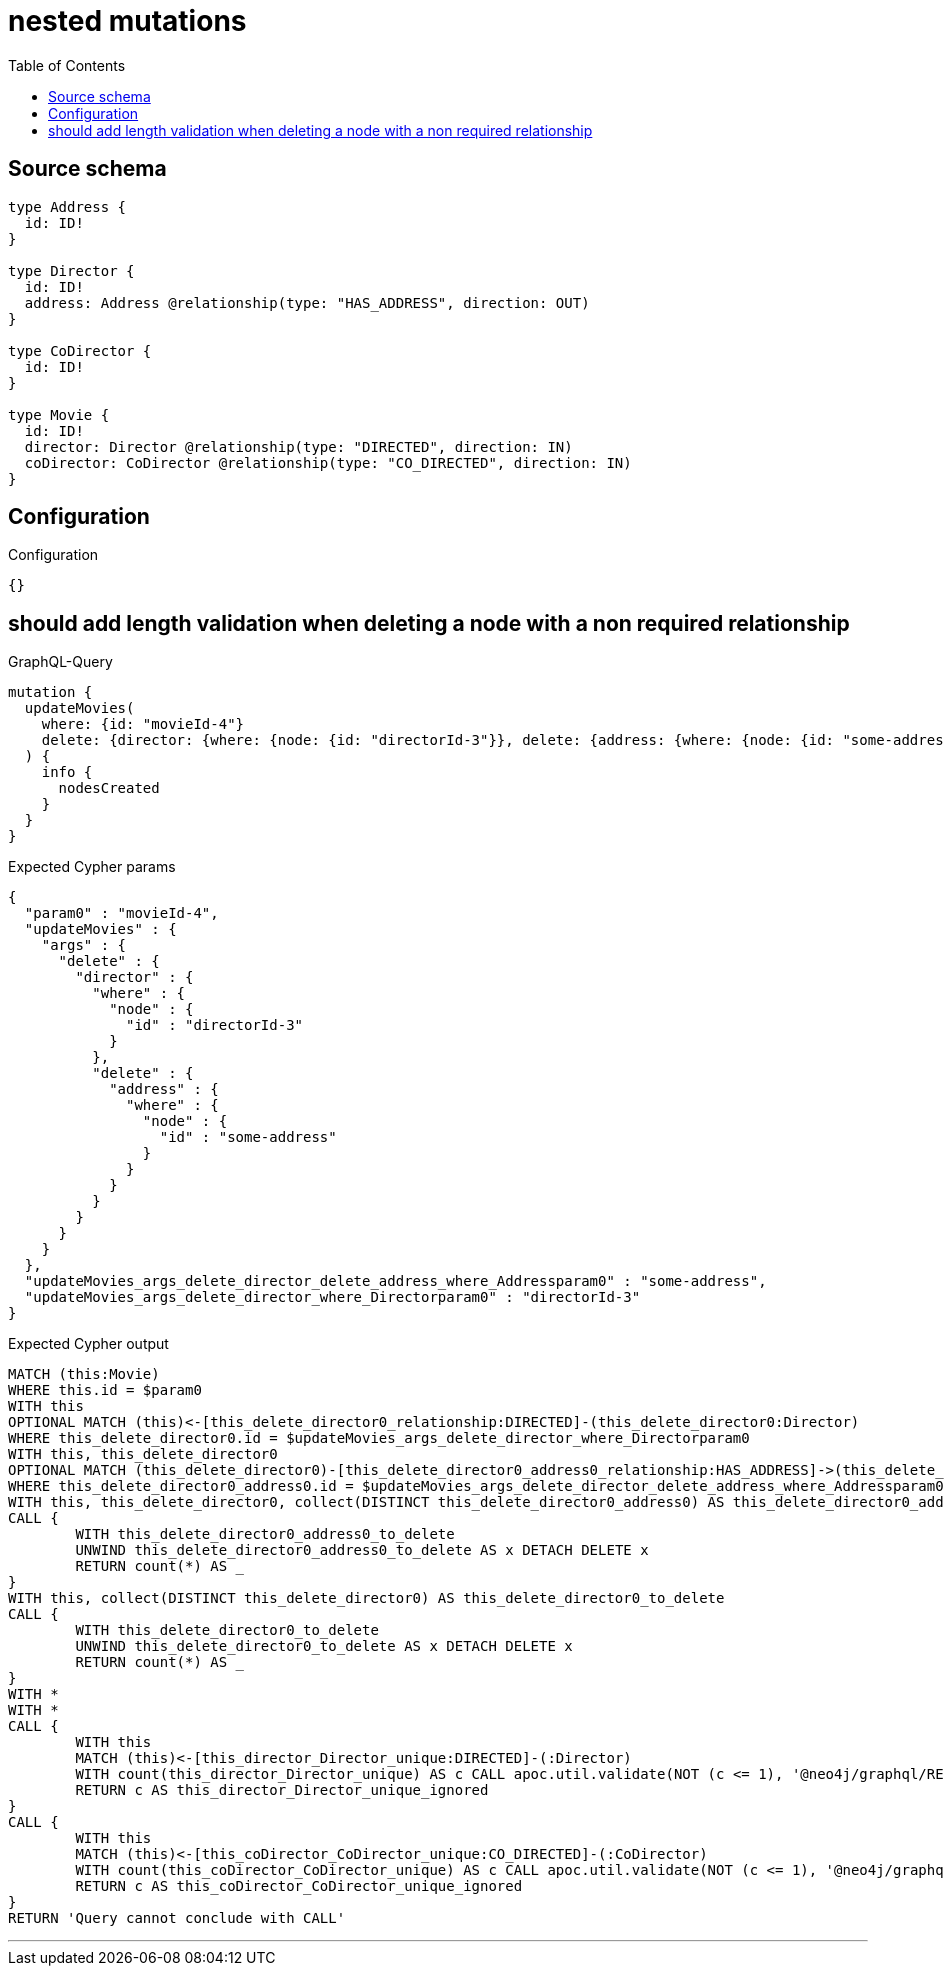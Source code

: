 :toc:

= nested mutations

== Source schema

[source,graphql,schema=true]
----
type Address {
  id: ID!
}

type Director {
  id: ID!
  address: Address @relationship(type: "HAS_ADDRESS", direction: OUT)
}

type CoDirector {
  id: ID!
}

type Movie {
  id: ID!
  director: Director @relationship(type: "DIRECTED", direction: IN)
  coDirector: CoDirector @relationship(type: "CO_DIRECTED", direction: IN)
}
----

== Configuration

.Configuration
[source,json,schema-config=true]
----
{}
----
== should add length validation when deleting a node with a non required relationship

.GraphQL-Query
[source,graphql]
----
mutation {
  updateMovies(
    where: {id: "movieId-4"}
    delete: {director: {where: {node: {id: "directorId-3"}}, delete: {address: {where: {node: {id: "some-address"}}}}}}
  ) {
    info {
      nodesCreated
    }
  }
}
----

.Expected Cypher params
[source,json]
----
{
  "param0" : "movieId-4",
  "updateMovies" : {
    "args" : {
      "delete" : {
        "director" : {
          "where" : {
            "node" : {
              "id" : "directorId-3"
            }
          },
          "delete" : {
            "address" : {
              "where" : {
                "node" : {
                  "id" : "some-address"
                }
              }
            }
          }
        }
      }
    }
  },
  "updateMovies_args_delete_director_delete_address_where_Addressparam0" : "some-address",
  "updateMovies_args_delete_director_where_Directorparam0" : "directorId-3"
}
----

.Expected Cypher output
[source,cypher]
----
MATCH (this:Movie)
WHERE this.id = $param0
WITH this
OPTIONAL MATCH (this)<-[this_delete_director0_relationship:DIRECTED]-(this_delete_director0:Director)
WHERE this_delete_director0.id = $updateMovies_args_delete_director_where_Directorparam0
WITH this, this_delete_director0
OPTIONAL MATCH (this_delete_director0)-[this_delete_director0_address0_relationship:HAS_ADDRESS]->(this_delete_director0_address0:Address)
WHERE this_delete_director0_address0.id = $updateMovies_args_delete_director_delete_address_where_Addressparam0
WITH this, this_delete_director0, collect(DISTINCT this_delete_director0_address0) AS this_delete_director0_address0_to_delete
CALL {
	WITH this_delete_director0_address0_to_delete
	UNWIND this_delete_director0_address0_to_delete AS x DETACH DELETE x
	RETURN count(*) AS _
}
WITH this, collect(DISTINCT this_delete_director0) AS this_delete_director0_to_delete
CALL {
	WITH this_delete_director0_to_delete
	UNWIND this_delete_director0_to_delete AS x DETACH DELETE x
	RETURN count(*) AS _
}
WITH *
WITH *
CALL {
	WITH this
	MATCH (this)<-[this_director_Director_unique:DIRECTED]-(:Director)
	WITH count(this_director_Director_unique) AS c CALL apoc.util.validate(NOT (c <= 1), '@neo4j/graphql/RELATIONSHIP-REQUIREDMovie.director must be less than or equal to one', [0])
	RETURN c AS this_director_Director_unique_ignored
}
CALL {
	WITH this
	MATCH (this)<-[this_coDirector_CoDirector_unique:CO_DIRECTED]-(:CoDirector)
	WITH count(this_coDirector_CoDirector_unique) AS c CALL apoc.util.validate(NOT (c <= 1), '@neo4j/graphql/RELATIONSHIP-REQUIREDMovie.coDirector must be less than or equal to one', [0])
	RETURN c AS this_coDirector_CoDirector_unique_ignored
}
RETURN 'Query cannot conclude with CALL'
----

'''

